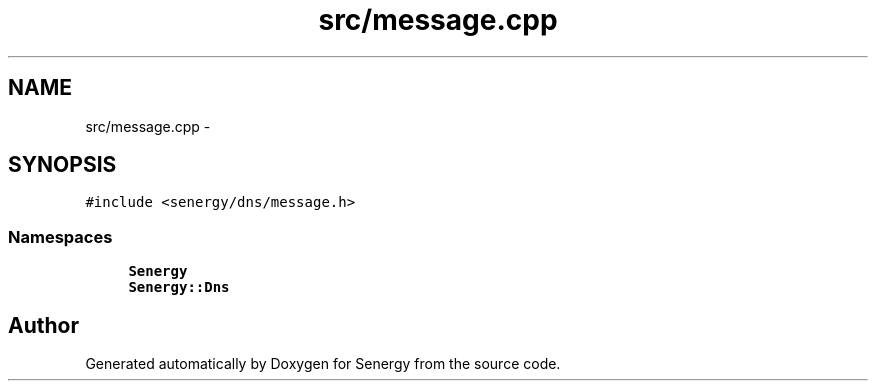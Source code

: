 .TH "src/message.cpp" 3 "Wed Jan 29 2014" "Version 1.0" "Senergy" \" -*- nroff -*-
.ad l
.nh
.SH NAME
src/message.cpp \- 
.SH SYNOPSIS
.br
.PP
\fC#include <senergy/dns/message\&.h>\fP
.br

.SS "Namespaces"

.in +1c
.ti -1c
.RI "\fBSenergy\fP"
.br
.ti -1c
.RI "\fBSenergy::Dns\fP"
.br
.in -1c
.SH "Author"
.PP 
Generated automatically by Doxygen for Senergy from the source code\&.
